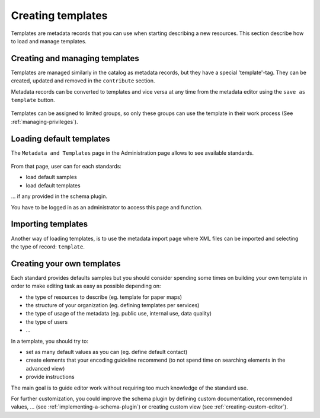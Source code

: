 .. _creating-templates:

Creating templates
##################

Templates are metadata records that you can use when starting describing a new
resources. This section describe how to load and manage templates.

Creating and managing templates
-------------------------------

Templates are managed similarly in the catalog as metadata records,
but they have a special 'template'-tag. They can be created, updated and removed
in the ``contribute`` section.


Metadata records can be converted to templates and vice versa at any time from the
metadata editor using the ``save as template`` button.


.. figure:: img/save-as-templates.png

Templates can be assigned to limited groups, so only these groups can use
the template in their work process (See :ref:`managing-privileges`).


Loading default templates
-------------------------

The ``Metadata and Templates`` page in the Administration page allows to see
available standards.

.. figure:: ../../install-guide/img/metadata-and-templates.png


From that page, user can for each standards:

- load default samples
- load default templates

... if any provided in the schema plugin.



You have to be logged in as an administrator to access this page and function. 

.. figure:: ../../install-guide/img/templates.png

Importing templates
-------------------

Another way of loading templates, is to use the metadata import page where
XML files can be imported and selecting the type of record: ``template``.


.. figure:: img/import-template.png


Creating your own templates
---------------------------

Each standard provides defaults samples but you should consider spending
some times on building your own template in order to make editing task
as easy as possible depending on:

- the type of resources to describe (eg. template for paper maps)
- the structure of your organization (eg. defining templates per services)
- the type of usage of the metadata (eg. public use, internal use, data quality)
- the type of users
- ...


In a template, you should try to:

- set as many default values as you can (eg. define default contact)
- create elements that your encoding guideline recommend (to not spend time
  on searching elements in the advanced view)
- provide instructions

The main goal is to guide editor work without requiring too much knowledge
of the standard use.

For further customization, you could improve the schema plugin by defining
custom documentation, recommended values, ... (see :ref:`implementing-a-schema-plugin`)
or creating custom view (see :ref:`creating-custom-editor`).


